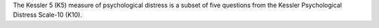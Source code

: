The Kessler 5 (K5) measure of psychological distress is a subset of five questions from the Kessler Psychological Distress Scale-10 (K10).
